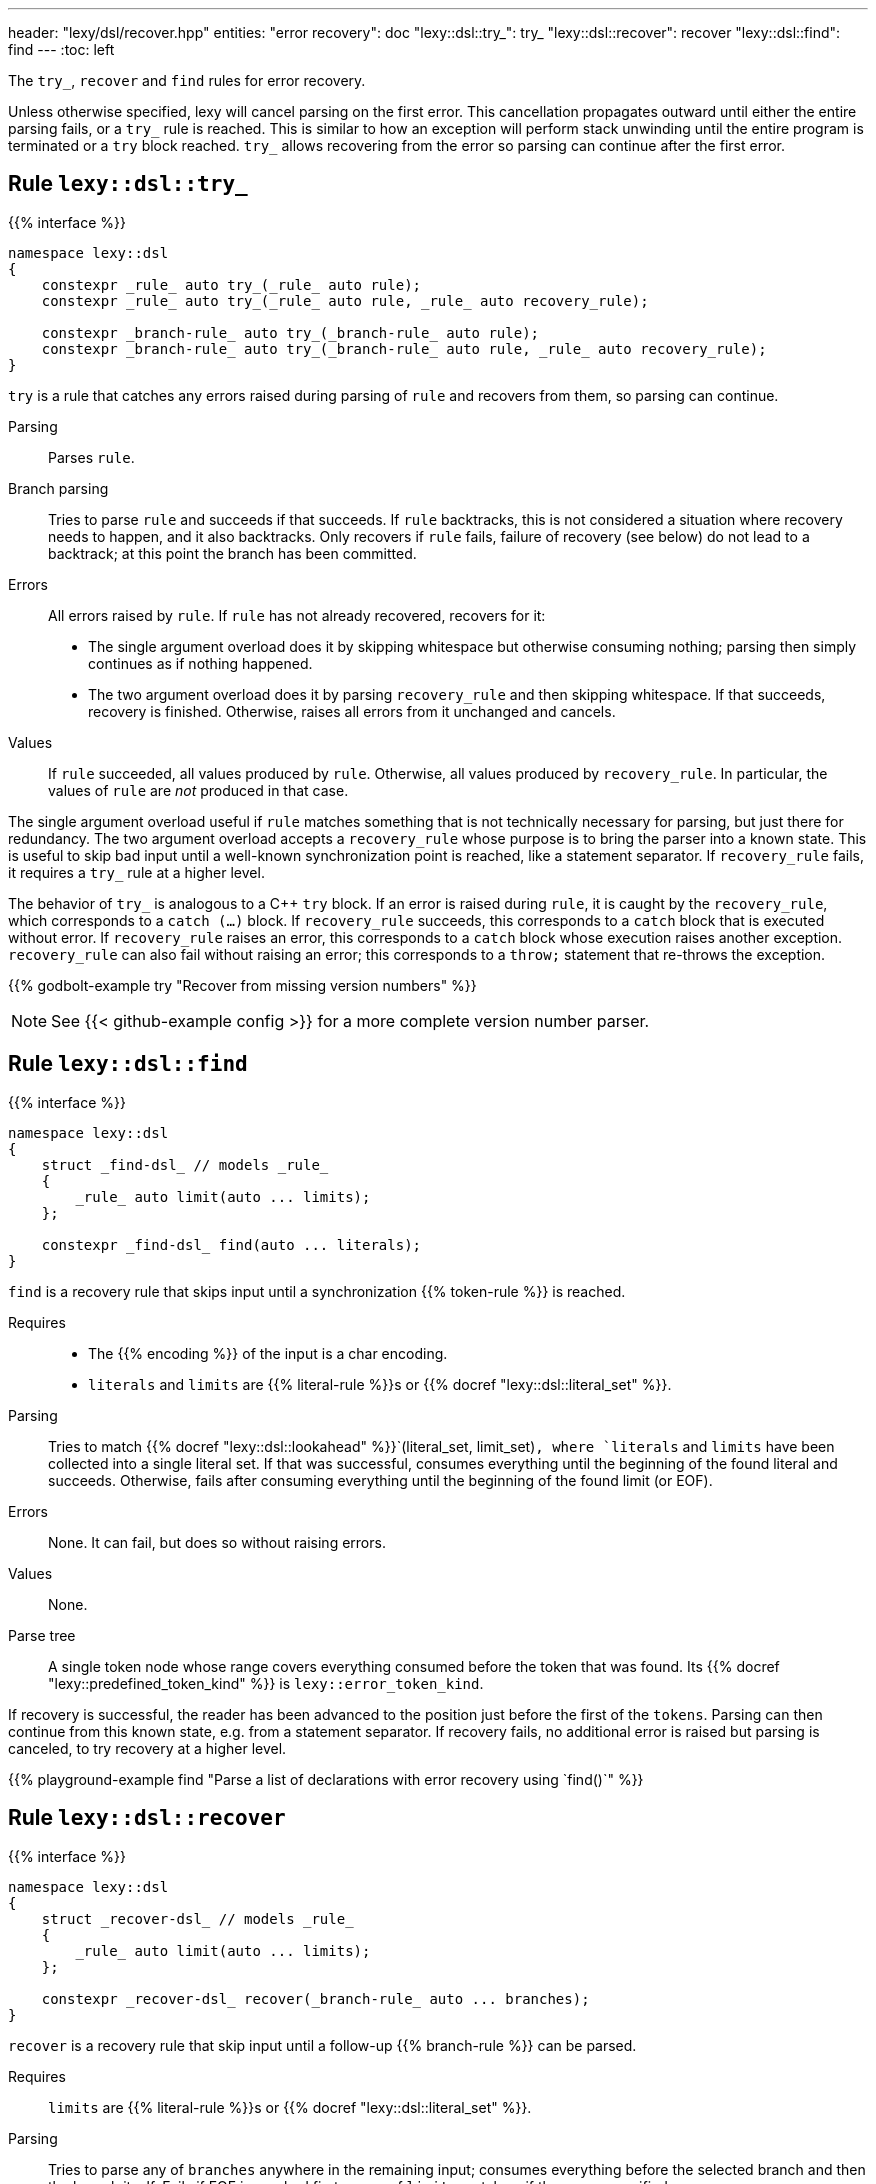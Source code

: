 ---
header: "lexy/dsl/recover.hpp"
entities:
  "error recovery": doc
  "lexy::dsl::try_": try_
  "lexy::dsl::recover": recover
  "lexy::dsl::find": find
---
:toc: left

[.lead]
The `try_`, `recover` and `find` rules for error recovery.

Unless otherwise specified, lexy will cancel parsing on the first error.
This cancellation propagates outward until either the entire parsing fails, or a `try_` rule is reached.
This is similar to how an exception will perform stack unwinding until the entire program is terminated or a `try` block reached.
`try_` allows recovering from the error so parsing can continue after the first error.

[#try_]
== Rule `lexy::dsl::try_`

{{% interface %}}
----
namespace lexy::dsl
{
    constexpr _rule_ auto try_(_rule_ auto rule);
    constexpr _rule_ auto try_(_rule_ auto rule, _rule_ auto recovery_rule);

    constexpr _branch-rule_ auto try_(_branch-rule_ auto rule);
    constexpr _branch-rule_ auto try_(_branch-rule_ auto rule, _rule_ auto recovery_rule);
}
----

[.lead]
`try` is a rule that catches any errors raised during parsing of `rule` and recovers from them, so parsing can continue.

Parsing::
  Parses `rule`.
Branch parsing::
  Tries to parse `rule` and succeeds if that succeeds.
  If `rule` backtracks, this is not considered a situation where recovery needs to happen, and it also backtracks.
  Only recovers if `rule` fails, failure of recovery (see below) do not lead to a backtrack;
  at this point the branch has been committed.
Errors::
  All errors raised by `rule`.
  If `rule` has not already recovered, recovers for it:
  * The single argument overload does it by skipping whitespace but otherwise consuming nothing;
    parsing then simply continues as if nothing happened.
  * The two argument overload does it by parsing `recovery_rule` and then skipping whitespace.
    If that succeeds, recovery is finished.
    Otherwise, raises all errors from it unchanged and cancels.
Values::
  If `rule` succeeded, all values produced by `rule`.
  Otherwise, all values produced by `recovery_rule`.
  In particular, the values of `rule` are _not_ produced in that case.

The single argument overload useful if `rule` matches something that is not technically necessary for parsing, but just there for redundancy.
The two argument overload accepts a `recovery_rule` whose purpose is to bring the parser into a known state.
This is useful to skip bad input until a well-known synchronization point is reached, like a statement separator.
If `recovery_rule` fails, it requires a `try_` rule at a higher level.

The behavior of `try_` is analogous to a C++ `try` block.
If an error is raised during `rule`, it is caught by the `recovery_rule`, which corresponds to a `catch (...)` block.
If `recovery_rule` succeeds, this corresponds to a `catch` block that is executed without error.
If `recovery_rule` raises an error, this corresponds to a `catch` block whose execution raises another exception.
`recovery_rule` can also fail without raising an error; this corresponds to a `throw;` statement that re-throws the exception.

{{% godbolt-example try "Recover from missing version numbers" %}}

NOTE: See {{< github-example config >}} for a more complete version number parser.

[#find]
== Rule `lexy::dsl::find`

{{% interface %}}
----
namespace lexy::dsl
{
    struct _find-dsl_ // models _rule_
    {
        _rule_ auto limit(auto ... limits);
    };

    constexpr _find-dsl_ find(auto ... literals);
}
----

[.lead]
`find` is a recovery rule that skips input until a synchronization {{% token-rule %}} is reached.

Requires::
  * The {{% encoding %}} of the input is a char encoding.
  * `literals` and `limits` are {{% literal-rule %}}s or {{% docref "lexy::dsl::literal_set" %}}.
Parsing::
  Tries to match {{% docref "lexy::dsl::lookahead" %}}`(literal_set, limit_set)`,
  where `literals` and `limits` have been collected into a single literal set.
  If that was successful, consumes everything until the beginning of the found literal and succeeds.
  Otherwise, fails after consuming everything until the beginning of the found limit (or EOF).
Errors::
  None. It can fail, but does so without raising errors.
Values::
  None.
Parse tree::
  A single token node whose range covers everything consumed before the token that was found.
  Its {{% docref "lexy::predefined_token_kind" %}} is `lexy::error_token_kind`.

If recovery is successful, the reader has been advanced to the position just before the first of the `tokens`.
Parsing can then continue from this known state, e.g. from a statement separator.
If recovery fails, no additional error is raised but parsing is canceled, to try recovery at a higher level.

{{% playground-example find "Parse a list of declarations with error recovery using `find()`" %}}

[#recover]
== Rule `lexy::dsl::recover`

{{% interface %}}
----
namespace lexy::dsl
{
    struct _recover-dsl_ // models _rule_
    {
        _rule_ auto limit(auto ... limits);
    };

    constexpr _recover-dsl_ recover(_branch-rule_ auto ... branches);
}
----

[.lead]
`recover` is a recovery rule that skip input until a follow-up {{% branch-rule %}} can be parsed.

Requires::
  `limits` are {{% literal-rule %}}s or {{% docref "lexy::dsl::literal_set" %}}.
Parsing::
  Tries to parse any of `branches` anywhere in the remaining input;
  consumes everything before the selected branch and then the branch itself.
  Fails if EOF is reached first or one of `limits` matches,
  if they were specified.
Errors::
  * All errors raised by parsing the selected branch.
    The rule fails if the selected branch fails.
  * A failed recovery does not raise an error.
Values::
  All values produced by the selected branch.
Parse tree::
  A single token node whose range covers everything consumed before the token.
  Its {{% docref "lexy::predefined_token_kind" %}} is `lexy::error_token_kind`.

Unlike `find`, `recover` directly continues with one rule.
If recovery has been successful, it has parsed the selected rule.
Parsing can then continue as it would normally do a after that rule.
If recovery fails, no additional error is raised but parsing is canceled, to try recovery at a higher level.

{{% playground-example recover "Parse a list of declarations with error recovery using `recover()`" %}}

